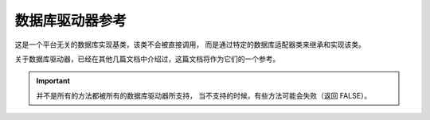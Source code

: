 ###################
数据库驱动器参考
###################

这是一个平台无关的数据库实现基类，该类不会被直接调用，
而是通过特定的数据库适配器类来继承和实现该类。

关于数据库驱动器，已经在其他几篇文档中介绍过，这篇文档将作为它们的一个参考。

.. important:: 并不是所有的方法都被所有的数据库驱动器所支持，
	当不支持的时候，有些方法可能会失败（返回 FALSE）。

.. php:class:: CI_DB_driver

	.. php:method:: initialize()

		:returns:	TRUE on success, FALSE on failure
		:rtype:	bool

		初始化数据库配置，建立对数据库的连接。

	.. php:method:: db_connect($persistent = TRUE)

		:param	bool	$persistent: Whether to establish a persistent connection or a regular one
		:returns:	Database connection resource/object or FALSE on failure
		:rtype:	mixed

		建立对数据库的连接。

		.. note:: 返回值取决于当前使用的数据库驱动器，例如 ``mysqli`` 实例将会返回 'mysqli' 驱动器。

	.. php:method:: db_pconnect()

		:returns:	Database connection resource/object or FALSE on failure
		:rtype:	mixed

		建立对数据库的连接，使用持久连接。

		.. note:: 该方法其实就是调用 ``db_connect(TRUE)`` 。

	.. php:method:: reconnect()

		:returns:	TRUE on success, FALSE on failure
		:rtype:	bool

		如果超过服务器的超时时间都没有发送任何查询请求，
		使用该方法可以让数据库连接保持有效，或重新连接数据库。

	.. php:method:: db_select([$database = ''])

		:param	string	$database: Database name
		:returns:	TRUE on success, FALSE on failure
		:rtype:	bool

		切换到某个数据库。

	.. php:method:: db_set_charset($charset)

		:param	string	$charset: Character set name
		:returns:	TRUE on success, FALSE on failure
		:rtype:	bool

		设置客户端字符集。

	.. php:method:: platform()

		:returns:	Platform name
		:rtype:	string

		当前使用的数据库平台（mysql、mssql 等）。

	.. php:method:: version()

		:returns:	The version of the database being used
		:rtype:	string

		数据库版本。

	.. php:method:: query($sql[, $binds = FALSE[, $return_object = NULL]]])

		:param	string	$sql: The SQL statement to execute
		:param	array	$binds: An array of binding data
		:param	bool	$return_object: Whether to return a result object or not
		:returns:	TRUE for successful "write-type" queries, CI_DB_result instance (method chaining) on "query" success, FALSE on failure
		:rtype:	mixed

		执行一个 SQL 查询。

		如果是读类型的查询，执行 SQL 成功后将返回结果对象。

		有以下几种可能的返回值：

		   - 如果是写类型的查询，执行成功返回 TRUE 
		   - 执行失败返回 FALSE 
		   - 如果是读类型的查询，执行成功返回 ``CI_DB_result`` 对象

		.. note: 如果 'db_debug' 设置为 TRUE ，那么查询失败时将显示一个错误页面，
			而不是返回 FALSE ，并终止脚本的执行

	.. php:method:: simple_query($sql)

		:param	string	$sql: The SQL statement to execute
		:returns:	Whatever the underlying driver's "query" function returns
		:rtype:	mixed

		``query()`` 方法的简化版，当你只需要简单的执行一个查询，并不关心查询的结果时，
		可以使用该方法。

	.. php:method:: trans_strict([$mode = TRUE])

		:param	bool	$mode: Strict mode flag
		:rtype:	void

		启用或禁用事务的严格模式。

		在严格模式下，如果你正在运行多组事务，只要有一组失败，所有组都会被回滚。
		如果禁用严格模式，那么每一组都被视为独立的组，
		这意味着其中一组失败不会影响其他的组。

	.. php:method:: trans_off()

		:rtype:	void

		实时的禁用事务。

	.. php:method:: trans_start([$test_mode = FALSE])

		:param	bool	$test_mode: Test mode flag
		:rtype:	void

		开启一个事务。

	.. php:method:: trans_complete()

		:rtype:	void

		结束事务。

	.. php:method:: trans_status()

		:returns:	TRUE if the transaction succeeded, FALSE if it failed
		:rtype:	bool

		获取事务的状态，用来判断事务是否执行成功。

	.. php:method:: compile_binds($sql, $binds)

		:param	string	$sql: The SQL statement 
		:param	array	$binds: An array of binding data
		:returns:	The updated SQL statement
		:rtype:	string

		根据绑定的参数值编译 SQL 查询。

	.. php:method:: is_write_type($sql)

		:param	string	$sql: The SQL statement 
		:returns:	TRUE if the SQL statement is of "write type", FALSE if not
		:rtype:	bool

		判断查询是写类型（INSERT、UPDATE、DELETE），还是读类型（SELECT）。

	.. php:method:: elapsed_time([$decimals = 6])

		:param	int	$decimals: The number of decimal places
		:returns:	The aggregate query elapsed time, in microseconds
		:rtype:	string

		计算查询所消耗的时间。

	.. php:method:: total_queries()

		:returns:	The total number of queries executed
		:rtype:	int

		返回当前已经执行了多少次查询。

	.. php:method:: last_query()

		:returns:	The last query executed
		:rtype:	string

		返回上一次执行的查询。

	.. php:method:: escape($str)

		:param	mixed	$str: The value to escape, or an array of multiple ones
		:returns:	The escaped value(s)
		:rtype:	mixed

		根据输入数据的类型进行数据转义，包括布尔值和空值。

	.. php:method:: escape_str($str[, $like = FALSE])

		:param	mixed	$str: A string value or array of multiple ones
		:param	bool	$like: Whether or not the string will be used in a LIKE condition
		:returns:	The escaped string(s)
		:rtype:	mixed

		转义字符串。

		.. warning:: 返回的字符串没有用引号引起来。

	.. php:method:: escape_like_str($str)

		:param	mixed	$str: A string value or array of multiple ones
		:returns:	The escaped string(s)
		:rtype:	mixed

		转义 LIKE 字符串。

		和 ``escape_str()`` 方法类似，但同时也对 LIKE 语句中的 ``%`` 和 ``_`` 
		通配符进行转义。

	.. php:method:: primary($table)

		:param	string	$table: Table name
		:returns:	The primary key name, FALSE if none
		:rtype:	string

		获取一个表的主键。

		.. note:: 如果数据库不支持主键检测，将假设第一列就是主键。

	.. php:method:: count_all([$table = ''])

		:param	string	$table: Table name
		:returns:	Row count for the specified table
		:rtype:	int

		返回表中的总记录数。

	.. php:method:: list_tables([$constrain_by_prefix = FALSE])

		:param	bool	$constrain_by_prefix: TRUE to match table names by the configured dbprefix
		:returns:	Array of table names or FALSE on failure
		:rtype:	array

		返回当前数据库的所有表。

	.. php:method:: table_exists($table_name)

		:param	string	$table_name: The table name
		:returns:	TRUE if that table exists, FALSE if not
		:rtype:	bool

		判断某个数据库表是否存在。

	.. php:method:: list_fields($table)

		:param	string	$table: The table name
		:returns:	Array of field names or FALSE on failure
		:rtype:	array

		返回某个表的所有字段名。

	.. php:method:: field_exists($field_name, $table_name)

		:param	string	$table_name: The table name
		:param	string	$field_name: The field name
		:returns:	TRUE if that field exists in that table, FALSE if not
		:rtype:	bool

		判断某个字段是否存在。

	.. php:method:: field_data($table)

		:param	string	$table: The table name
		:returns:	Array of field data items or FALSE on failure
		:rtype:	array

		获取某个表的所有字段信息。

	.. php:method:: escape_identifiers($item)

		:param	mixed	$item: The item or array of items to escape
		:returns:	The input item(s), escaped
		:rtype:	mixed

		对 SQL 标识符进行转义，例如列名、表名、关键字。

	.. php:method:: insert_string($table, $data)

		:param	string	$table: The target table
		:param	array	$data: An associative array of key/value pairs
		:returns:	The SQL INSERT statement, as a string
		:rtype:	string

		生成 INSERT 语句。

	.. php:method:: update_string($table, $data, $where)

		:param	string	$table: The target table
		:param	array	$data: An associative array of key/value pairs
		:param	mixed	$where: The WHERE statement conditions
		:returns:	The SQL UPDATE statement, as a string
		:rtype:	string

		生成 UPDATE 语句。

	.. php:method:: call_function($function)

		:param	string	$function: Function name
		:returns:	The function result
		:rtype:	string

		使用一种平台无关的方式执行一个原生的 PHP 函数。

	.. php:method:: cache_set_path([$path = ''])

		:param	string	$path: Path to the cache directory
		:rtype:	void

		设置缓存路径。

	.. php:method:: cache_on()

		:returns:	TRUE if caching is on, FALSE if not
		:rtype:	bool

		启用数据库结果缓存。

	.. php:method:: cache_off()

		:returns:	TRUE if caching is on, FALSE if not
		:rtype:	bool

		禁用数据库结果缓存。

	.. php:method:: cache_delete([$segment_one = ''[, $segment_two = '']])

		:param	string	$segment_one: First URI segment
		:param	string	$segment_two: Second URI segment
		:returns:	TRUE on success, FALSE on failure
		:rtype:	bool

		删除特定 URI 的缓存文件。

	.. php:method:: cache_delete_all()

		:returns:	TRUE on success, FALSE on failure
		:rtype:	bool

		删除所有缓存文件。

	.. php:method:: close()

		:rtype:	void

		关闭数据库的连接。

	.. php:method:: display_error([$error = ''[, $swap = ''[, $native = FALSE]]])

		:param	string	$error: The error message
		:param	string	$swap: Any "swap" values
		:param	bool	$native: Whether to localize the message
		:rtype:	void
		:returns:	Displays the DB error screensends the application/views/errors/error_db.php template

		显示一个错误信息，并终止脚本执行。

		错误信息是使用 *application/views/errors/error_db.php* 文件中的模板来显示。

	.. php:method:: protect_identifiers($item[, $prefix_single = FALSE[, $protect_identifiers = NULL[, $field_exists = TRUE]]])

		:param	string	$item: The item to work with
		:param	bool	$prefix_single: Whether to apply the dbprefix even if the input item is a single identifier
		:param	bool	$protect_identifiers: Whether to quote identifiers
		:param	bool	$field_exists: Whether the supplied item contains a field name or not
		:returns:	The modified item
		:rtype:	string

		根据配置的 *dbprefix* 参数，给列名或表名（可能是表别名）添加一个前缀。

		为了处理包含路径的列名，必须要考虑一些逻辑。

		例如下面的查询::

			SELECT * FROM hostname.database.table.column AS c FROM hostname.database.table

		或者下面这个查询，使用了表别名::

			SELECT m.member_id, m.member_name FROM members AS m

		由于列名可以包含四段（主机、数据库名、表名、字段名）或者有一个表别名的前缀，
		我们需要做点工作来判断这一点，才能将 *dbprefix* 插入到正确的位置。

		该方法在查询构造器类中被广泛使用。
